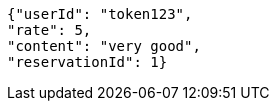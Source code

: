 [source,options="nowrap"]
----
{"userId": "token123", 
"rate": 5, 
"content": "very good", 
"reservationId": 1}
----